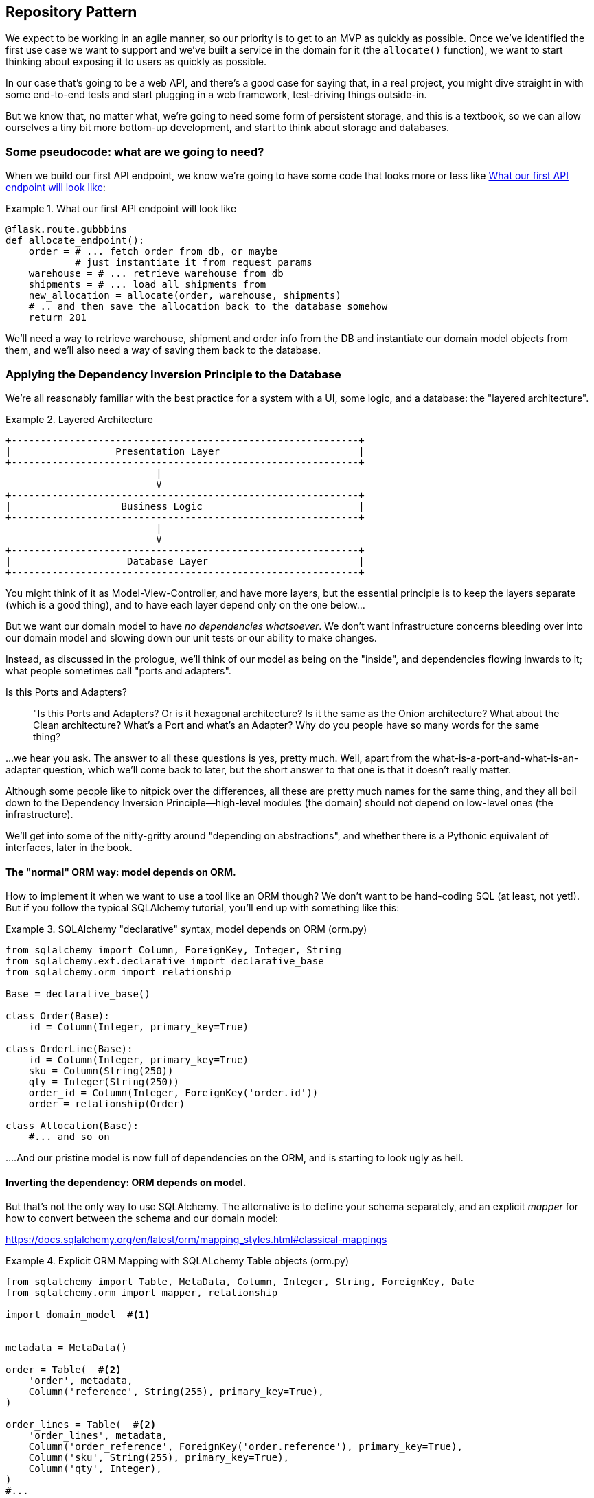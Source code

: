 [[chapter_02]]
== Repository Pattern

We expect to be working in an agile manner, so our priority is to get to an MVP
as quickly as possible.  Once we've identified the first use case we want to
support and we've built a service in the domain for it (the `allocate()` function),
we want to start thinking about exposing it to users as quickly as possible.

In our case that's going to be a web API, and there's a good case for saying that,
in a real project, you might dive straight in with some end-to-end tests and
start plugging in a web framework, test-driving things outside-in.

But we know that, no matter what, we're going to need some form of persistent
storage, and this is a textbook, so we can allow ourselves a tiny bit more
bottom-up development, and start to think about storage and databases.


=== Some pseudocode: what are we going to need?

When we build our first API endpoint, we know we're going to have
some code that looks more or less like <<api_endpoint_pseudocode>>:


[[api_endpoint_pseudocode]]
.What our first API endpoint will look like
====
[role="skip"]
[source,python]
----
@flask.route.gubbbins
def allocate_endpoint():
    order = # ... fetch order from db, or maybe 
            # just instantiate it from request params
    warehouse = # ... retrieve warehouse from db
    shipments = # ... load all shipments from
    new_allocation = allocate(order, warehouse, shipments)
    # .. and then save the allocation back to the database somehow
    return 201
----
====

We'll need a way to retrieve warehouse, shipment and order info
from the DB and instantiate our domain model objects from them,
and we'll also need a way of saving them back to the database.



=== Applying the Dependency Inversion Principle to the Database

We're all reasonably familiar with the best practice for a system
with a UI, some logic, and a database:  the "layered architecture".


[[layered_architecture]]
.Layered Architecture
====
[role="skip"]
[source,text]
----
+------------------------------------------------------------+
|                  Presentation Layer                        |
+------------------------------------------------------------+
                          |
                          V
+------------------------------------------------------------+
|                   Business Logic                           |
+------------------------------------------------------------+
                          |
                          V
+------------------------------------------------------------+
|                    Database Layer                          |
+------------------------------------------------------------+
----
====

You might think of it as Model-View-Controller, and have more layers, but the
essential principle is to keep the layers separate (which is a good thing), and
to have each layer depend only on the one below...

But we want our domain model to have _no dependencies whatsoever_. We don't
want infrastructure concerns bleeding over into our domain model and slowing
down our unit tests or our ability to make changes.

Instead, as discussed in the prologue, we'll think of our model as being on the
"inside", and dependencies flowing inwards to it;  what people sometimes call
"ports and adapters".


.Is this Ports and Adapters?
*******************************************************************************
> "Is this Ports and Adapters?  Or is it hexagonal architecture?  Is it the same
> as the Onion architecture?  What about the Clean architecture?  What's a Port
> and what's an Adapter?  Why do you people have so many words for the same thing?

...we hear you ask.  The answer to all these questions is yes, pretty much. Well,
apart from the what-is-a-port-and-what-is-an-adapter question, which we'll
come back to later, but the short answer to that one is that it doesn't really
matter.

Although some people like to nitpick over the differences, all these are
pretty much names for the same thing, and they all boil down to the
Dependency Inversion Principle--high-level modules (the domain) should
not depend on low-level ones (the infrastructure).

We'll get into some of the nitty-gritty around "depending on abstractions",
and whether there is a Pythonic equivalent of interfaces, later in the book.
*******************************************************************************

==== The "normal" ORM way: model depends on ORM.

How to implement it when we want to use a tool like an ORM though? We don't
want to be hand-coding SQL (at least, not yet!).  But if you follow the typical
SQLAlchemy tutorial, you'll end up with something like this:


[[typical_sqlalchemy_example]]
.SQLAlchemy "declarative" syntax, model depends on ORM (orm.py)
====
[role="skip"]
[source,python]
----
from sqlalchemy import Column, ForeignKey, Integer, String
from sqlalchemy.ext.declarative import declarative_base
from sqlalchemy.orm import relationship

Base = declarative_base()

class Order(Base):
    id = Column(Integer, primary_key=True)

class OrderLine(Base):
    id = Column(Integer, primary_key=True)
    sku = Column(String(250))
    qty = Integer(String(250))
    order_id = Column(Integer, ForeignKey('order.id'))
    order = relationship(Order)

class Allocation(Base):
    #... and so on
----
====

....And our pristine model is now full of dependencies on the ORM, and is
starting to look ugly as hell.



==== Inverting the dependency: ORM depends on model.

But that's not the only way to use SQLAlchemy.  The alternative is to define
your schema separately, and an explicit _mapper_ for how to convert between the
schema and our domain model:

https://docs.sqlalchemy.org/en/latest/orm/mapping_styles.html#classical-mappings

//TODO: test this listing using an intermediary tag.

[[sqlalchemy_classical_mapper]]
.Explicit ORM Mapping with SQLALchemy Table objects (orm.py)
====
[role="skip"]
[source,python]
----
from sqlalchemy import Table, MetaData, Column, Integer, String, ForeignKey, Date
from sqlalchemy.orm import mapper, relationship

import domain_model  #<1>


metadata = MetaData()

order = Table(  #<2>
    'order', metadata,
    Column('reference', String(255), primary_key=True),
)

order_lines = Table(  #<2>
    'order_lines', metadata,
    Column('order_reference', ForeignKey('order.reference'), primary_key=True),
    Column('sku', String(255), primary_key=True),
    Column('qty', Integer),
)
#...


def start_mappers():
    mapper(Line, order_lines)  #<3>
    mapper(Order, order, properties={  #<3>
        'lines': relationship(Order.Line, cascade="all, delete-orphan")
    })
    #...
----
====

<1> The ORM imports the domain model, and not the other way around

<2> We define our database tables and columns using SQLAlchemy's Pythonic DDL.

<3> And when we call the `mapper` function, SqlAlchemy binds our domain model
    classes to the various tables we've defined.

This gives us all the benefits of SQLAlchemy, including the ability to use
`alembic` for migrations, and the ability to transparently query using our
domain classes, as we'll see.

When you're first trying to build your ORM config, it can be useful to write
some tests for it, as in <<orm_tests>>:


[[orm_tests]]
.Testing the ORM directly (throwaway tests) (test_orm.py)
====
[source,python]
[role="skip"]
----
def test_order_mapper_can_load_lines(session):
    session.execute('INSERT INTO "order" VALUES (1)')
    session.execute('INSERT INTO "order" VALUES (2)')
    session.execute('INSERT INTO "order_lines" VALUES (1, "sku1", 12)')
    session.execute('INSERT INTO "order_lines" VALUES (1, "sku2", 13)')
    session.execute('INSERT INTO "order_lines" VALUES (2, "sku3", 14)')
    expected_order = Order({'sku1': 12, 'sku2': 13})
    retrieved_order = session.query(Order).first()
    assert retrieved_order.lines == expected_order.lines


def test_order_mapper_can_save_lines(session):
    new_order = Order({'sku1': 12, 'sku2': 13})
    session.add(new_order)
    session.commit()

    rows = list(session.execute('SELECT * FROM "order_lines"'))
    assert rows == [
        (1, 'sku1', 12),
        (1, 'sku2', 13),
    ]
----
====

But you probably wouldn't keep these tests around--as we'll see shortly, once
you've taken the step of inverting the dependency of ORM and domain model, it's
only a small additional step to implement an additional abstraction called the
Repository pattern, which will be easier to write tests against, and will
provide a simple, common interface for faking out later in tests.

But we've already achieved our objective of inverting the traditional
dependency: the domain model stays "pure" and free from infrastructure
concerns.  We could throw away SQLAlchemy and use a different ORM, or a totally
different persistence system, and the domain model doesn't need to change at
all.

We are glossing over some complexity here.  If we want to stick to using dicts
as our primary data structure, there is some slightly tricky config to get
right.  For the curious, there's more example code at
https://github.com/python-leap/code/blob/orm-experiments-backtodicts/orm.py

//TODO: fix link.

Depending on what you're doing in your domain model, and especially if you
stray far from the OO paradigm, you may find it increasingly hard to get the
ORM to produce the exact behaviour you need,  and you may need to modify your
domain modelfootnote:[Harry came extremely close to giving up his beloved
dicts, but thanks to the amazingly helpful SQLAlchemy maintainers, he didn't
have to, or at least not yet.  Shout out to Mike Bayer!].  As so often with
architectural decisions, there is a trade-off you'll need to consider.  As the
Zen of Python says, "Practicality beats purity!"

At this point though, our flask API endpoint might look something like
<<api_endpoint_with_session>>, and we could get it to work just fine.

[[api_endpoint_with_session]]
.Using SQLAlchemy directly in our API endpoint
====
[role="skip"]
[source,python]
----
@flask.route.gubbbins
def allocate_endpoint():
    order = Order(request.params['order_id'], request.params['lines'])
    warehouse = session.query(Warehouse).one()
    shipments = session.query(Shipment).all()
    new_allocation = allocate(order, warehouse, shipments)
    session.add(new_allocation)
    session.commit()
    return 201
----
====

=== Introducing Repository Pattern.

The repository pattern is an abstraction over persistent storage. It hides the
boring details of data access by pretending that our database is really an
in-memory data structure with semantics similar to a set or dict.

The ideal repository has just two methods: `add` to put a new item in the
repository, and `get` to return a previously added item. We stick rigidly to
using these methods for data access in our domain and our _service layer_. This
self-imposed simplicity stops us from coupling our domain model to the database.

Whenever we introduce an architectural pattern in this book, we'll always be
trying to ask: "what do we get for this?  And what does it cost us?". Rich
Hickey once said "programmers know the benefits of everything and the tradeoffs
of nothing".

Usually at the very least we'll be introducing an extra layer of abstraction,
and although we may hope it will be reducing complexity overall, it does add
complexity locally, and it has a cost in terms raw numbers of moving parts and
ongoing maintenance.

Repository pattern is probably one of the easiest choices in the book though,
if you've already heading down the DDD and dependency inversion route.  As far
as our code is concerned, we're really just swapping the SQLAlchemy abstraction
(`session.query(Shipment)`) for a different one (`shipments_repo.get`) which we
designed.

We will have to write a few lines of code in our repository class each time we
add a new domain object that we want to retrieve, but in return we get a very
simple abstraction over our storage layer, which we control, which would make
it very easy to make fundamental changes to the way we store things later, and
which as we'll see is very easy to fake out for unit tests.

In addition, "Repository pattern" is so common in the DDD world that, if you
do collaborate with programmers that have come to Python from the Java and C#
worlds, they're likely to recognise it.

As always we start with a test.  Unlike the ORM tests from earlier, these tests
are good candidates for staying part of your codebase longer term, particularly
if any parts of your domain model mean the object-relational map is nontrivial.


[[repo_test_save]]
.Repository test for saving an object (test_repository.py)
====
[source,python]
----
def test_repository_can_save_an_order_to_the_database(session):
    order = Order("orderref", {'sku1': 12, 'sku2': 13})

    repo = repository.OrderRepository(session)
    repo.add(order)
    session.commit()

    rows = list(session.execute('SELECT * FROM "order_lines"'))
    assert rows == [
        (order.reference, 'sku1', 12),
        (order.reference, 'sku2', 13),
    ]
----
====



[[repo_test_retrieve]]
.Repository test for retrieving an object (test_repository.py)
====
[source,python]
----
def test_repository_can_get_an_existing_order(session):
    session.execute('INSERT INTO "order" VALUES ("ref1")')
    session.execute('INSERT INTO "order" VALUES ("ref2")')
    session.execute('INSERT INTO "order_lines" VALUES ("ref1", "sku1", 12)')
    session.execute('INSERT INTO "order_lines" VALUES ("ref2", "sku2", 13)')
    session.execute('INSERT INTO "order_lines" VALUES ("ref2", "sku3", 14)')

    repo = repository.OrderRepository(session)
    retrieved_order = repo.get("ref2")

    expected_order = Order('ref2', {'sku2': 13, 'sku3': 14})
    assert retrieved_order._lines == expected_order._lines
----
====


[[repo_test_update]]
.Repository test for updating an object (test_repository.py)
====
[source,python]
----
def test_repository_can_modify_an_existing_order(session):
    session.execute('INSERT INTO "order" VALUES ("r1")')
    session.execute('INSERT INTO "order_lines" VALUES ("r1", "oldsku1", 12)')
    session.execute('INSERT INTO "order_lines" VALUES ("r1", "oldsku2", 12)')

    repo = repository.OrderRepository(session)
    order = repo.get("r1")
    order['oldsku2'] = 100
    order['newsku'] = 14
    session.commit()  #TODO: does this belong in repository?

    rows = list(session.execute('SELECT * FROM "order_lines"'))
    assert rows == [
        (order.reference, 'oldsku1', 12),
        (order.reference, 'oldsku2', 100),
        (order.reference, 'newsku', 14),
    ]
----
====


Whether or not you painstakingly write tests for every model is
a judgement call.  Once you have one class tested for create/modify/save,
you might be happy to go on and do the others with a minimal roundtrip
test, or even nothing at all, if they all follow a similar pattern.


You end up with something like <<simple_model_repositories>>:


[[simple_model_repositories]]
.Many repositories look similar (repository.py)
====
[source,python]
----
class _ModelRepository:
    def __init__(self, model_class, session):
        self._model_class = model_class
        self.session = session

    def get(self, reference):
        return self.session.query(self._model_class).filter_by(
            reference=reference
        ).one()

    def add(self, obj):
        assert isinstance(obj, self._model_class)
        self.session.add(obj)


OrderRepository = lambda s: _ModelRepository(domain_model.Order, s)
ShipmentRepository = lambda s: _ModelRepository(domain_model.Shipment, s)
AllocationRepository = lambda s: _ModelRepository(domain_model.Allocation, s)
----
====

TODO: add `.list()` option to shipments repository?

Because our warehouse is a sort of global singleton, it gets treated
slightly differently:

[[warehouse_repository]]
.Although there are some special-cases (repository.py)
====
[source,python]
----
class WarehouseRepository:
    def __init__(self, session):
        self.session = session

    def get(self):
        wh = self.session.query(domain_model.Warehouse).one()
        assert wh.reference == 'warehouse'
        return wh

    def add(self, warehouse):
        warehouse.reference = 'warehouse'
        self.session.add(warehouse)
----
====

And now our flask endpoint might look something like <<api_endpoint_with_repo>>:

[[api_endpoint_with_repo]]
.Using our repository directly in our API endpoint
====
[role="skip"]
[source,python]
----
@flask.route.gubbbins
def allocate_endpoint():
    order = Order(request.params['order_id'], request.params['lines'])
    warehouse = warehouse_repo.get()
    shipments = shipment_repo.list()
    new_allocation = allocate(order, warehouse, shipments)
    allocation_repo.add(new_allocation)
    session.commit()  # TODO: still need to fix this
    return 201
----
====

=== Building a fake repository for tests is now trivial!

Here's one of the biggest benefits of Repository pattern.


[[fake_repository]]
.A simple fake repository subclassing set (repository.py)
====
[source,python]
----
class FakeRepository(set):

    def get(self, reference):
        return next(obj for obj in self if obj.reference == reference)
----
====

Because we subclass `set` we get the `.add()` method for free, and
`.get()` is a one-liner.

Using a fake repo in tests is really easy, and we have a simple
abstraction that's easy to use and reason about:

[[fake_repository_example]]
.Example usage of fake repository (test_api.py)
====
[role="skip"]
[source,python]
----
fake_repo = FakeRepository([shipment1, shipment2, shipment3])
----
====


How do we actually instantiate these repositories, fake or real?
What will our flask app actually look like?  Find out in the next
exciting instalment...


